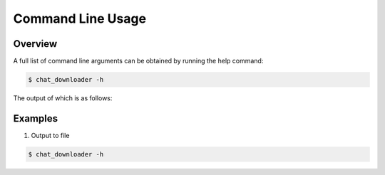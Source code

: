 Command Line Usage
==================


Overview
--------

A full list of command line arguments can be obtained by running the help command:

.. code:: console

   $ chat_downloader -h

The output of which is as follows:

.. program-output:: cd .. && python -m chat_downloader -h
    :shell:

Examples
--------

#. Output to file

.. code:: console

   $ chat_downloader -h
